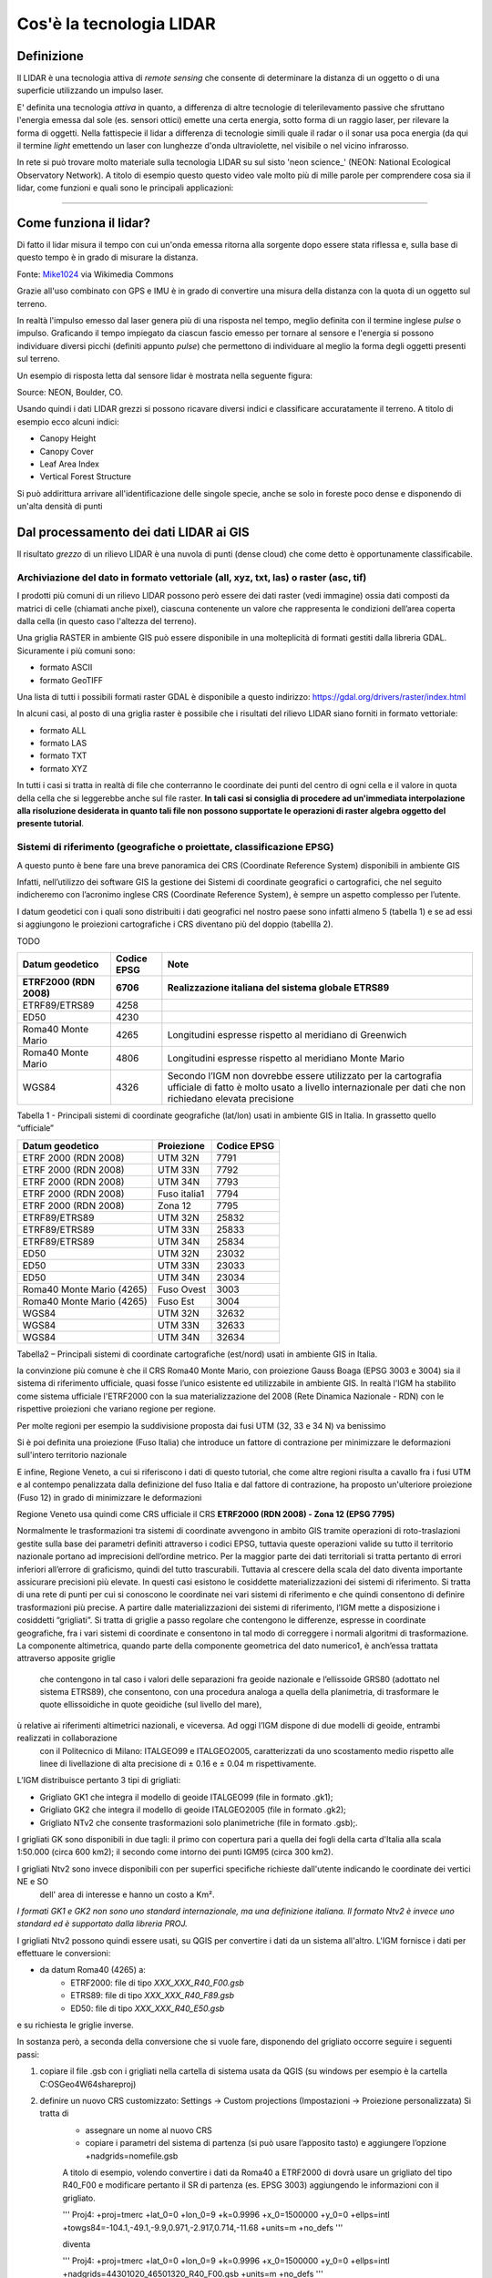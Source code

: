 Cos'è la tecnologia LIDAR
===========================


Definizione
-------------------------------------------------------

Il LIDAR è una tecnologia attiva di *remote sensing* che consente di determinare la distanza di un oggetto o di una superficie utilizzando un impulso 
laser. 

E' definita una tecnologia *attiva* in quanto, a differenza di altre tecnologie di telerilevamento passive che sfruttano l'energia emessa dal sole 
(es. sensori ottici) emette una certa energia, sotto forma di un raggio laser, per rilevare la forma di oggetti. Nella fattispecie il lidar 
a differenza di tecnologie simili quale il radar o il sonar usa poca energia (da qui il termine *light* emettendo un laser con lunghezze d'onda 
ultraviolette, nel visibile o nel vicino infrarosso.


In rete si può trovare molto materiale sulla tecnologia LIDAR su sul sisto 'neon science_' (NEON: National Ecological Observatory Network). 
A titolo di esempio questo questo video vale molto più di mille parole per comprendere cosa sia il lidar, come funzioni e 
quali sono le principali applicazioni:

.. raw:: html

	<div style="position: relative; padding-bottom: 56.25%; height: 0; overflow: hidden; max-width: 100%; height: auto;">
		<iframe src="https://www.youtube.com/embed/m7SXoFv6Sdc?list=PLiSjSway-kxAcenpAkPwWGy53RVnh3-r3&cc_load_policy=1&cc_lang_pref=en" frameborder="0" allow="accelerometer; autoplay; encrypted-media; gyroscope; picture-in-picture" allowfullscreen style="position: absolute; top: 0; left: 0; width: 100%; height: 100%;"></iframe>
	</div>
	
"""""""""""""""""""""""""""""""""""""""""""""""

Come funziona il lidar?
-----------------------------------------------------
Di fatto il lidar misura il tempo con cui un'onda emessa ritorna alla sorgente dopo essere stata riflessa e, sulla base di questo tempo è in grado di misurare la distanza.


.. image:: img/LIDAR-scanned-SICK-LMS-animation.gif

Fonte: Mike1024_ via Wikimedia Commons

.. _Mike1024: https://commons.wikimedia.org/wiki/File:LIDAR-scanned-SICK-LMS-animation.gif


Grazie all'uso combinato con GPS e IMU è in grado di convertire una misura della distanza con la quota di un oggetto sul terreno.


In realtà  l'impulso emesso dal laser genera più di una risposta nel tempo, meglio definita con il termine inglese *pulse* o impulso. Graficando il tempo impiegato da ciascun fascio emesso per tornare al sensore e l'energia si possono individuare diversi picchi (definiti appunto *pulse*) che permettono di individuare al meglio la forma degli oggetti presenti sul terreno.

Un esempio di risposta letta dal sensore lidar è mostrata nella seguente figura:

.. image:: img/waveform.png

Source: NEON, Boulder, CO.

Usando quindi i dati LIDAR grezzi si possono ricavare diversi indici e classificare accuratamente il terreno. A titolo di esempio ecco alcuni indici: 

* Canopy Height
* Canopy Cover
* Leaf Area Index
* Vertical Forest Structure


Si può addirittura arrivare all'identificazione delle singole specie, anche se solo in foreste poco dense e disponendo di un'alta densità di punti



.. _neon science: https://www.neonscience.org/



Dal processamento dei dati LIDAR ai GIS
-------------------------------------------------------

Il risultato *grezzo* di un rilievo LIDAR è una nuvola di punti (dense cloud) che come detto è opportunamente classificabile.


Archiviazione del dato in formato vettoriale (all, xyz, txt, las) o raster (asc, tif)
'''''''''''''''''''''''''''''''''''''''''''''''''''''''''''''''''''''''''''''''''''''''''''
 
I prodotti più comuni di un rilievo LIDAR possono però essere dei dati raster (vedi immagine) ossia dati  composti da matrici di celle 
(chiamati anche pixel), ciascuna contenente un valore che rappresenta le condizioni dell’area coperta dalla cella 
(in questo caso l'altezza del terreno).

.. image:: img/raster.png


Una griglia RASTER in ambiente GIS può essere disponibile in una molteplicità di formati gestiti dalla libreria GDAL. Sicuramente i più comuni sono: 

* formato ASCII
* formato GeoTIFF

Una lista di tutti i possibili formati raster GDAL è disponibile a questo indirizzo: https://gdal.org/drivers/raster/index.html


In alcuni casi, al posto di una griglia raster è possibile che i risultati del rilievo LIDAR siano forniti in formato vettoriale: 

* formato ALL
* formato LAS
* formato TXT
* formato XYZ

In tutti i casi si tratta in realtà di file che conterranno le coordinate dei punti del centro di ogni cella e il valore in quota della cella che si leggerebbe anche sul file raster. 
**In tali casi si consiglia di procedere ad un'immediata interpolazione alla risoluzione desiderata in quanto tali file non possono supportate le operazioni di raster algebra oggetto del presente tutorial**.


Sistemi di riferimento (geografiche o proiettate, classificazione  EPSG)
'''''''''''''''''''''''''''''''''''''''''''''''''''''''''''''''''''''''''''''''''''''''''''

A questo punto è bene fare una breve panoramica dei CRS (Coordinate Reference System) disponibili in ambiente GIS

Infatti, nell’utilizzo dei software GIS la gestione dei Sistemi di coordinate geografici o cartografici, che nel seguito indicheremo
con l’acronimo inglese CRS (Coordinate Reference System), è sempre un aspetto complesso per l’utente. 

I datum geodetici con i quali sono distribuiti i dati geografici nel nostro paese sono infatti almeno 5 (tabella 1) 
e se ad essi si aggiungono le proiezioni cartografiche i CRS diventano più del doppio (tabellla 2). 

TODO

+------------------------+----------------+--------------------------------------------------------------------+ 
|Datum geodetico         |  Codice EPSG   | Note                                                               |
+========================+================+====================================================================+
| **ETRF2000 (RDN 2008)**| **6706**       | **Realizzazione italiana del sistema globale ETRS89**              |
+------------------------+----------------+--------------------------------------------------------------------+
| ETRF89/ETRS89          | 4258           |                                                                    | 
+------------------------+----------------+--------------------------------------------------------------------+
| ED50                   | 4230           |                                                                    |
+------------------------+----------------+--------------------------------------------------------------------+
| Roma40 Monte Mario     | 4265           | Longitudini espresse rispetto al meridiano di Greenwich            |
+------------------------+----------------+--------------------------------------------------------------------+
| Roma40 Monte Mario     | 4806           | Longitudini espresse rispetto al meridiano Monte Mario             |
+------------------------+----------------+--------------------------------------------------------------------+
|                        |                | Secondo l’IGM non dovrebbe essere utilizzato per la cartografia    |
| WGS84                  | 4326           | ufficiale di fatto è molto usato a livello internazionale per      |
|                        |                | dati che non richiedano elevata precisione                         |
+------------------------+----------------+--------------------------------------------------------------------+

Tabella 1 - Principali sistemi di coordinate geografiche (lat/lon) usati in ambiente GIS in Italia. 
In grassetto quello “ufficiale”


+---------------------------+----------------+-----------------------------------------------------------------+ 
|Datum geodetico            |  Proiezione    | Codice EPSG                                                     |
+===========================+================+=================================================================+
| ETRF 2000 (RDN 2008)      | UTM 32N        | 7791                                                            |
+---------------------------+----------------+-----------------------------------------------------------------+
| ETRF 2000 (RDN 2008)      | UTM 33N        | 7792                                                            |
+---------------------------+----------------+-----------------------------------------------------------------+
| ETRF 2000 (RDN 2008)      | UTM 34N        | 7793                                                            |
+---------------------------+----------------+-----------------------------------------------------------------+
| ETRF 2000 (RDN 2008)      | Fuso italia1   | 7794                                                            |
+---------------------------+----------------+-----------------------------------------------------------------+
| ETRF 2000 (RDN 2008)      | Zona 12        | 7795                                                            |
+---------------------------+----------------+-----------------------------------------------------------------+
| ETRF89/ETRS89             | UTM 32N        | 25832                                                           |
+---------------------------+----------------+-----------------------------------------------------------------+
| ETRF89/ETRS89             | UTM 33N        | 25833                                                           |
+---------------------------+----------------+-----------------------------------------------------------------+
| ETRF89/ETRS89             | UTM 34N        | 25834                                                           |
+---------------------------+----------------+-----------------------------------------------------------------+
| ED50                      | UTM 32N        | 23032                                                           |
+---------------------------+----------------+-----------------------------------------------------------------+
| ED50                      | UTM 33N        | 23033                                                           |
+---------------------------+----------------+-----------------------------------------------------------------+
| ED50                      | UTM 34N        | 23034                                                           |
+---------------------------+----------------+-----------------------------------------------------------------+
| Roma40 Monte Mario (4265) | Fuso Ovest     | 3003                                                            |
+---------------------------+----------------+-----------------------------------------------------------------+
| Roma40 Monte Mario (4265) | Fuso Est       | 3004                                                            |
+---------------------------+----------------+-----------------------------------------------------------------+
| WGS84                     | UTM 32N        | 32632                                                           |
+---------------------------+----------------+-----------------------------------------------------------------+
| WGS84                     | UTM 33N        | 32633                                                           |
+---------------------------+----------------+-----------------------------------------------------------------+
| WGS84                     | UTM 34N        | 32634                                                           |
+---------------------------+----------------+-----------------------------------------------------------------+

Tabella2 –  Principali sistemi di coordinate cartografiche (est/nord) usati in ambiente GIS in Italia.


la convinzione più comune è che il CRS Roma40 Monte Mario, con proiezione Gauss Boaga (EPSG 3003 e 3004) sia il sistema di riferimento ufficiale, 
quasi fosse l’unico esistente ed utilizzabile in ambiente GIS. In realtà l'IGM ha stabilito come sistema ufficiale l'ETRF2000 
con la sua materializzazione del 2008 (Rete Dinamica Nazionale - RDN) con le rispettive proiezioni che variano regione per regione.

Per molte regioni per esempio la suddivisione proposta dai fusi UTM (32, 33 e 34 N) va benissimo

.. image:: img/proiezione0.PNG

Si è poi definita una proiezione (Fuso Italia) che introduce un fattore di contrazione per minimizzare le deformazioni sull'intero territorio nazionale

.. image:: img/proiezione1_FI.PNG

E infine, Regione Veneto, a cui si riferiscono i dati di questo tutorial, che come altre regioni risulta a cavallo fra i fusi UTM e al contempo 
penalizzata dalla definizione del fuso Italia e dal fattore di contrazione, ha proposto un'ulteriore proiezione (Fuso 12) 
in grado di minimizzare le deformazioni 

.. image:: img/proiezione2_F12.PNG

Regione Veneto usa quindi come CRS ufficiale il CRS **ETRF2000 (RDN 2008) - Zona 12 (EPSG 7795)**


Normalmente le trasformazioni tra sistemi di coordinate avvengono in ambito GIS tramite   operazioni di roto-traslazioni 
gestite sulla base dei parametri definiti attraverso i codici EPSG, tuttavia queste operazioni valide su tutto il territorio nazionale 
portano ad imprecisioni dell’ordine metrico. 
Per la maggior parte dei dati territoriali si tratta pertanto di errori inferiori all’errore di graficismo, quindi del tutto trascurabili. 
Tuttavia al crescere della scala del dato diventa importante assicurare precisioni più elevate. 
In questi casi esistono le cosiddette materializzazioni dei sistemi di riferimento. Si tratta di una rete di punti per cui si conoscono 
le coordinate nei vari sistemi di riferimento e che quindi consentono di definire trasformazioni più precise. 
A partire dalle materializzazioni dei sistemi di riferimento, l’IGM mette a disposizione i cosiddetti “grigliati”. 
Si tratta di griglie a passo regolare che contengono le differenze, espresse in coordinate geografiche, fra i vari sistemi di coordinate 
e consentono in tal modo di correggere i normali algoritmi di trasformazione.
La componente altimetrica, quando parte della componente geometrica del dato numerico1, è anch’essa trattata attraverso apposite griglie
 che contengono in tal caso i valori delle separazioni fra geoide nazionale e l’ellissoide GRS80 (adottato nel sistema ETRS89), che consentono,
 con una procedura analoga a quella della planimetria, di trasformare le quote ellissoidiche in quote geoidiche (sul livello del mare),
ù relative ai riferimenti altimetrici nazionali, e viceversa. Ad oggi l’IGM dispone di due modelli di geoide, entrambi realizzati in collaborazione
 con il Politecnico di Milano: ITALGEO99 e ITALGEO2005, caratterizzati da uno scostamento medio rispetto alle linee di livellazione di alta precisione
 di ± 0.16 e ± 0.04 m rispettivamente.
 
 
L’IGM distribuisce pertanto 3 tipi di grigliati:

* Grigliato GK1 che integra il modello di geoide ITALGEO99 (file in formato .gk1);
* Grigliato GK2 che integra il modello di geoide ITALGEO2005 (file in formato .gk2);
* Grigliato NTv2 che consente trasformazioni solo planimetriche (file in formato .gsb);.



I grigliati GK sono disponibili in due tagli: il primo con copertura pari a quella dei fogli della carta d'Italia alla scala 1:50.000 
(circa 600 km2); il secondo come intorno dei punti IGM95 (circa 300 km2). 

I grigliati Ntv2 sono invece disponibili con per superfici specifiche richieste dall'utente indicando le coordinate dei vertici NE e SO
 dell' area di interesse e hanno un costo a Km².
*I formati GK1 e GK2 non sono uno standard internazionale, ma una definizione italiana. 
Il formato Ntv2 è invece uno standard ed è supportato dalla libreria PROJ.*


I grigliati Ntv2 possono quindi essere usati, su QGIS per convertire i dati da un sistema all'altro. 
L'IGM fornisce i dati per effettuare le conversioni:

* da datum Roma40 (4265) a:
	* ETRF2000: file di tipo *XXX_XXX_R40_F00.gsb*
	* ETRS89: file di tipo *XXX_XXX_R40_F89.gsb*
	* ED50: file di tipo *XXX_XXX_R40_E50.gsb*

e su richiesta le griglie inverse. 

In sostanza però, a seconda della conversione che si vuole fare, disponendo del grigliato occorre seguire 
i seguenti passi:

1) copiare il file .gsb con i grigliati nella cartella di sistema usata da QGIS (su windows per esempio è la cartella C:\OSGeo4W64\share\proj)
2) definire un nuovo CRS customizzato: Settings → Custom projections (Impostazioni → Proiezione personalizzata) Si tratta di 
	- assegnare un nome al nuovo CRS
	- copiare i parametri del sistema di partenza (si può usare l’apposito tasto) e aggiungere l’opzione +nadgrids=nomefile.gsb
	A titolo di esempio, volendo convertire i dati da Roma40 a ETRF2000 di dovrà usare un grigliato del tipo R40_F00 e modificare pertanto il SR di partenza (es. EPSG 3003) aggiungendo le informazioni con il grigliato.
       
	'''
	Proj4: +proj=tmerc +lat_0=0 +lon_0=9 +k=0.9996 +x_0=1500000 +y_0=0 +ellps=intl +towgs84=-104.1,-49.1,-9.9,0.971,-2.917,0.714,-11.68 +units=m +no_defs
	'''
	
	diventa
	
	'''
	Proj4: +proj=tmerc +lat_0=0 +lon_0=9 +k=0.9996 +x_0=1500000 +y_0=0 +ellps=intl +nadgrids=44301020_46501320_R40_F00.gsb +units=m +no_defs
	'''

Nell'immagine sottostante un esempio della finestra mostrata per la definizione del nuovo SR


.. image:: img/grigliati.PNG
 
 
 

Elaborazione dei dati – DSM, DTM – Ground,  OverGround -  First Point, Last Point
'''''''''''''''''''''''''''''''''''''''''''''''''''''''''''''''''''''''''''''''''''''''''''

In sostanza, spesso i dati LIDAR vengono restituiti sulla base di prodotti topografici comunemente noti come:
 
* il DSM ottenuto invece con il primo impulso ricevuto (DSMFirst) e in taluni casi quello ottenuto con l'ultimo impulso.
* il DTM ottenuto dall'ultimo impulso che raggiunge il terreno nudo. 

Sono questi prodotti facilmente consultabili con qualunque software GIS. 


A titolo di esempio ecco una tile del DSM (DSMFirst) di Regione Veneto nei pressi di Cortina d'Ampezzo:

.. image:: img/dsm_tile.png

Ed l'analoga tile con il DTM:

.. image:: img/dsm_tile.png



In questa GIF animata è rappresentato sinteticamente il processamento dei dati LIDAR che consente di ottenere prodotti raster a risoluzioni differenti.

.. image:: img/gridding.gif



Calcolo del CHM in ambiente GIS
-------------------------------------------------------

A partire da dati raster GIS come il DTM e il DSM può essere nuovamente ricavato il CHM come risultato 
della sottrazione fra DSM e DTM.

.. image:: img/lidarTree-height.png




Note sul calcolo del CHM
-------------------------------------------------------
Il CHM così calcolato ovviamente include tutti gli elementi presenti sul terreno incluso ovviamente l'edificato. 


A tal proposito in alcuni casi viene fornito sia il DSMFirst che il DSMLast le cui differenze sono pressochè nulle in corrispondenza dell'edificato,
più consistenti in corrispondenza di vegetazione.

A titolo di esempio si riportano 2 diversi profili realizzati confrontando DSMFirst, DSMLast e DTM per una tile sul centro di Vicenza (Regione Veneto)

* il primo caso è stato realizzato in centro, nei pressi del palazzo comunale e della famosa basilica Palladiana (Link OpenStreetMap: https://osm.org/go/0IBaN62IU--?m=)

.. image:: img/cfr_edifici.png

* il secondo caso è stato realizzato nei pressi della stazione confrontando un area a parco urbano con gli edifici della stazione ferroviaria (Link OpenStreetMap:https://osm.org/go/0IBaM4VaZ--?m=)

.. image:: img/cfr_alberi_stazione.png

Si può notare come:

* la differenza tra DSM e DTM includa ovviamente sia l'edificato che la vegetazione e quindi vada usata con cautela per applicazioni forestali
* la disponibilità di altri prodotti (es. DSMLast e DSMFirst) possa in qualche modo aiutare l'utente nell'analisi e classificazione dei prodotti ottenuti



